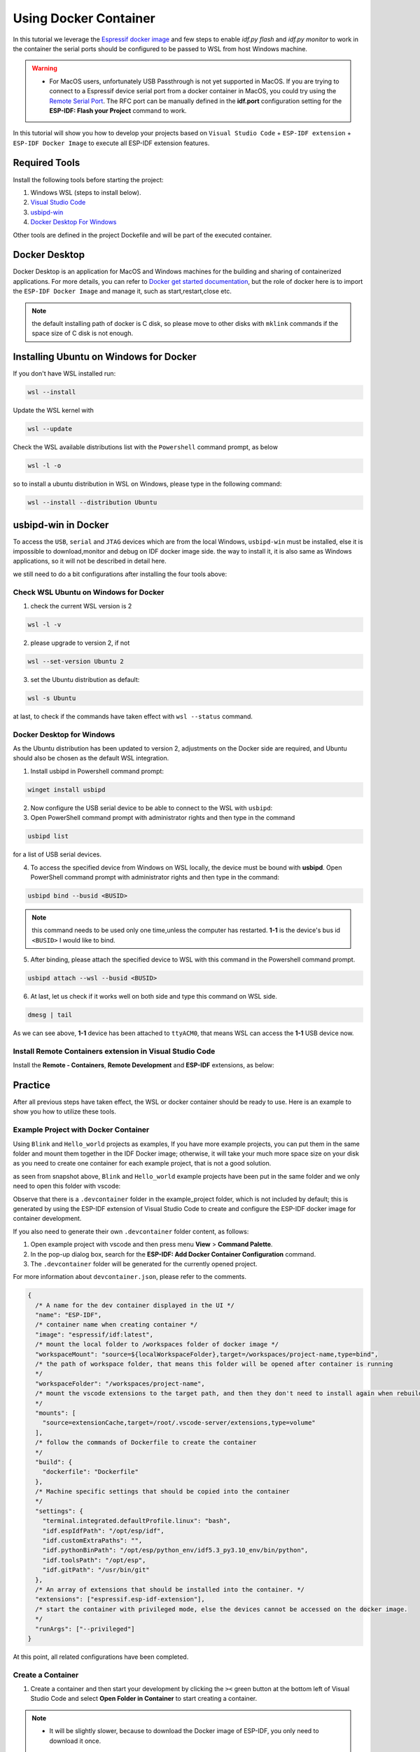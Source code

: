 Using Docker Container
===================================

In this tutorial we leverage the `Espressif docker image <https://docs.espressif.com/projects/esp-idf/en/latest/esp32/api-guides/tools/idf-docker-image.html>`_ and few steps to enable `idf.py flash` and `idf.py monitor` to work in the container the serial ports should be configured to be passed to WSL from host Windows machine.

.. warning::
  * For MacOS users, unfortunately USB Passthrough is not yet supported in MacOS. If you are trying to connect to a Espressif device serial port from a docker container in MacOS, you could try using the `Remote Serial Port <https://docs.espressif.com/projects/esp-idf/en/latest/esp32/api-guides/tools/idf-docker-image.html?highlight=docker#using-remote-serial-port>`_. The RFC port can be manually defined in the **idf.port** configuration setting for the **ESP-IDF: Flash your Project** command to work.

In this tutorial will show you how to develop your projects based on ``Visual Studio Code`` + ``ESP-IDF extension`` + ``ESP-IDF Docker Image`` to execute all ESP-IDF extension features.

Required Tools
----------------------------------

Install the following tools before starting the project:

1. Windows WSL (steps to install below).
2. `Visual Studio Code <https://code.visualstudio.com>`_
3. `usbipd-win <https://github.com/dorssel/usbipd-win/releases>`_
4. `Docker Desktop For Windows <https://hub.docker.com>`_

Other tools are defined in the project Dockefile and will be part of the executed container.

Docker Desktop
------------------------

Docker Desktop is an application for MacOS and Windows machines for the building and sharing of containerized applications. For more details, you can refer to `Docker get started documentation <https://docs.docker.com/get-started/>`_, but the role of docker here is to import the ``ESP-IDF Docker Image`` and manage it, such as start,restart,close etc.

.. note::
  the default installing path of docker is C disk, so please move to other disks with ``mklink`` commands if the space size of C disk is not enough.

Installing Ubuntu on Windows for Docker
-----------------------------------------

If you don't have WSL installed run:

.. code-block::

  wsl --install

Update the WSL kernel with

.. code-block::

  wsl --update

Check the WSL available distributions list with the ``Powershell`` command prompt, as below

.. code-block::

  wsl -l -o

.. image:: ../../../media/tutorials/using_docker_container/wsl-l-o.png

so to install a ubuntu distribution in WSL on Windows, please type in the following command:

.. code-block::

  wsl --install --distribution Ubuntu

usbipd-win in Docker
----------------------

To access the ``USB``, ``serial`` and ``JTAG`` devices which are from the local Windows, ``usbipd-win`` must be installed, else it is impossible to download,monitor and debug on IDF docker image side. the way to install it, it is also same as Windows applications, so it will not be described in detail here.

we still need to do a bit configurations after installing the four tools above:

Check WSL Ubuntu on Windows for Docker
~~~~~~~~~~~~~~~~~~~~~~~~~~~~~~~~~~~~~~~~~

1. check the current WSL version is 2

.. code-block::

  wsl -l -v

.. image:: ../../../media/tutorials/using_docker_container/wsl-l-v.png

2. please upgrade to version 2, if not

.. code-block::

  wsl --set-version Ubuntu 2

3. set the Ubuntu distribution as default:

.. code-block::

  wsl -s Ubuntu

at last, to check if the commands have taken effect with ``wsl --status`` command.

.. image:: ../../../media/tutorials/using_docker_container/wsl-status.png

Docker Desktop for Windows
~~~~~~~~~~~~~~~~~~~~~~~~~~~~~~~~

As the Ubuntu distribution has been updated to version 2, adjustments on the Docker side are required, and Ubuntu should also be chosen as the default WSL integration.

.. image:: ../../../media/tutorials/using_docker_container/wsl-integration.png

1. Install usbipd in Powershell command prompt:

.. code-block::

  winget install usbipd

2. Now configure the USB serial device to be able to connect to the WSL with ``usbipd``:

3. Open PowerShell command prompt with administrator rights and then type in the command

.. code-block::

  usbipd list 

for a list of USB serial devices.

4. To access the specified device from Windows on WSL locally, the device must be bound with **usbipd**. Open PowerShell command prompt with administrator rights and then type in the command:

.. code-block::

  usbipd bind --busid <BUSID>

.. note::
  this command needs to be used only one time,unless the computer has restarted. **1-1** is the device's bus id ``<BUSID>`` I would like to bind.

5. After binding, please attach the specified device to WSL with this command in the Powershell command prompt.

.. code-block::

  usbipd attach --wsl --busid <BUSID>

6. At last, let us check if it works well on both side and type this command on WSL side.

.. code-block::

  dmesg | tail

.. image:: ../../../media/tutorials/using_docker_container/wsl_demsg_tail.png

As we can see above, **1-1** device has been attached to ``ttyACM0``, that means WSL can access the **1-1** USB device now.

Install Remote Containers extension in Visual Studio Code
~~~~~~~~~~~~~~~~~~~~~~~~~~~~~~~~~~~~~~~~~~~~~~~~~~~~~~~~~~~

Install the **Remote - Containers**, **Remote Development** and **ESP-IDF** extensions, as below:

.. image:: ../../../media/tutorials/using_docker_container/remote_container.png

.. image:: ../../../media/tutorials/using_docker_container/remote_development.png

.. image:: ../../../media/tutorials/using_docker_container/esp-idf.png

Practice
------------------------------------

After all previous steps have taken effect, the WSL or docker container should be ready to use. Here is an example to show you how to utilize these tools.

Example Project with Docker Container
~~~~~~~~~~~~~~~~~~~~~~~~~~~~~~~~~~~~~~~~~

Using ``Blink`` and ``Hello_world`` projects as examples, If you have more example projects, you can put them in the same folder and mount them together in the IDF Docker image; otherwise, it will take your much more space size on your disk as you need to create one container for each example project, that is not a good solution.

.. image:: ../../../media/tutorials/using_docker_container/example_projects.png

as seen from snapshot above, ``Blink`` and ``Hello_world`` example projects have been put in the same folder and we only need to open this folder with vscode:

.. image:: ../../../media/tutorials/using_docker_container/example_project_vscode.gif

Observe that there is a ``.devcontainer`` folder in the example_project folder, which is not included by default; this is generated by using the ESP-IDF extension of Visual Studio Code to create and configure the ESP-IDF docker image for container development.

If you also need to generate their own ``.devcontainer`` folder content, as follows:

1. Open example project with vscode and then press menu **View** > **Command Palette**.
2. In the pop-up dialog box, search for the **ESP-IDF: Add Docker Container Configuration** command.
3. The ``.devcontainer`` folder will be generated for the currently opened project.

.. image:: ../../../media/tutorials/using_docker_container/dev_container.gif

For more information about ``devcontainer.json``, please refer to the comments.

.. code-block:: JSON
  
  {
    /* A name for the dev container displayed in the UI */
    "name": "ESP-IDF",
    /* container name when creating container */
    "image": "espressif/idf:latest",
    /* mount the local folder to /workspaces folder of docker image */
    "workspaceMount": "source=${localWorkspaceFolder},target=/workspaces/project-name,type=bind",
    /* the path of workspace folder, that means this folder will be opened after container is running
    */
    "workspaceFolder": "/workspaces/project-name",
    /* mount the vscode extensions to the target path, and then they don't need to install again when rebuilding the container
    */
    "mounts": [
      "source=extensionCache,target=/root/.vscode-server/extensions,type=volume"
    ],
    /* follow the commands of Dockerfile to create the container
    */
    "build": {
      "dockerfile": "Dockerfile"
    },
    /* Machine specific settings that should be copied into the container
    */
    "settings": {
      "terminal.integrated.defaultProfile.linux": "bash",
      "idf.espIdfPath": "/opt/esp/idf",
      "idf.customExtraPaths": "",
      "idf.pythonBinPath": "/opt/esp/python_env/idf5.3_py3.10_env/bin/python",
      "idf.toolsPath": "/opt/esp",
      "idf.gitPath": "/usr/bin/git"
    },
    /* An array of extensions that should be installed into the container. */
    "extensions": ["espressif.esp-idf-extension"],
    /* start the container with privileged mode, else the devices cannot be accessed on the docker image.
    */
    "runArgs": ["--privileged"]
  }

At this point, all related configurations have been completed.

Create a Container
~~~~~~~~~~~~~~~~~~~~~

1. Create a container and then start your development by clicking the ``><`` green button at the bottom left of Visual Studio Code and select **Open Folder in Container** to start creating a container.

.. note::
  * It will be slightly slower, because to download the Docker image of ESP-IDF, you only need to download it once.
  
2. Next open the ``Blink`` example project; if you need to switch to another project, just change it from ``"workspaceFolder": "/workspaces/blink"`` to ``"workspaceFolder": "/workspaces/The name of the sample project you want to open"``, and then re-select **Open Folder in Container**, as follows:

.. image:: ../../../media/tutorials/using_docker_container/create_container.gif

At this moment, you can start to use the ``Blink`` example project for building, flashing, monitoring, debugging, etc.

3. Here taking the esp32-c3 as an example, users only need to change the target device from ``esp32`` to ``esp32-c3``, as below:

.. image:: ../../../media/tutorials/using_docker_container/device_target_esp32_c3.png

4. Next, start to build the example project, as below:

.. image:: ../../../media/tutorials/using_docker_container/container_build.gif

5. After building, we can use the following ways to download the firmware.

External USB-Serial for Docker container
~~~~~~~~~~~~~~~~~~~~~~~~~~~~~~~~~~~~~~~~~

- Based on the description above, users can follow the usbipd instructions section mentioned. here ``Silicon Labs CP210x USB to UART Bridge`` is taken as an example, it has been attached to docker image:

.. image:: ../../../media/tutorials/using_docker_container/wsl_demsg_tail_usb_serial.png

- As you can see, this device has attached to ``ttyUSB0``, so ``idf.port`` also need to change accordingly.

.. image:: ../../../media/tutorials/using_docker_container/ttyUSB0.png

- But, the container doesn't know the configuration has changed yet at this moment.

.. image:: ../../../media/tutorials/using_docker_container/unkown_ttyUSB0.png

- So users need to reopen the container, that is **Reopen Folder Locally** and then the new configuration wil be reloaded as well.

.. image:: ../../../media/tutorials/using_docker_container/container_reopen.gif

- At last, click the ``Flash`` button and start to download the firmware.

.. image:: ../../../media/tutorials/using_docker_container/container_flash_uart.gif

Internal USB-serial for Docker container
~~~~~~~~~~~~~~~~~~~~~~~~~~~~~~~~~~~~~~~~~~

- Just as the `External USB-Serial for Docker container`_, the only difference is the number attached. where the external usb-serial is ``ttyUSBx``, while the internal usb-serial is ``ttyACMx``.

.. image:: ../../../media/tutorials/using_docker_container/container_flash_uart_internal.gif

USB-JTAG for Docker container
~~~~~~~~~~~~~~~~~~~~~~~~~~~~~~~

- Same as `External USB-Serial for Docker container`_ and `Internal USB-serial for Docker container`_, but it needs to configure the following extra parameters:

.. image:: ../../../media/tutorials/using_docker_container/extra_parameters.png

- The interface is the same as `Internal USB-serial for Docker container`_, that is ``ttyACMx``:

.. image:: ../../../media/tutorials/using_docker_container/container_flash_jtag.gif

Debugging in Docker Container 
~~~~~~~~~~~~~~~~~~~~~~~~~~~~~~~

- Make sure to copy the `OpenOCD udev rules files <https://github.com/espressif/openocd-esp32/blob/master/contrib/60-openocd.rules>`_ into the ``/etc/udev/rules.d`` directory before running OpenOCD and starting a debug session.

- After following `USB-JTAG for Docker container`_, press ``F5`` to start to debug:

.. image:: ../../../media/tutorials/using_docker_container/container_debug.gif

**Precautions**

1. If you want to debug on Windows, you need to unplug the USB cable and re-plug in it again, otherwise the corresponding USB port cannot be found in the Windows device manager.
2. Docker Desktop For Windows needs to be opened and cannot be closed during container development.

